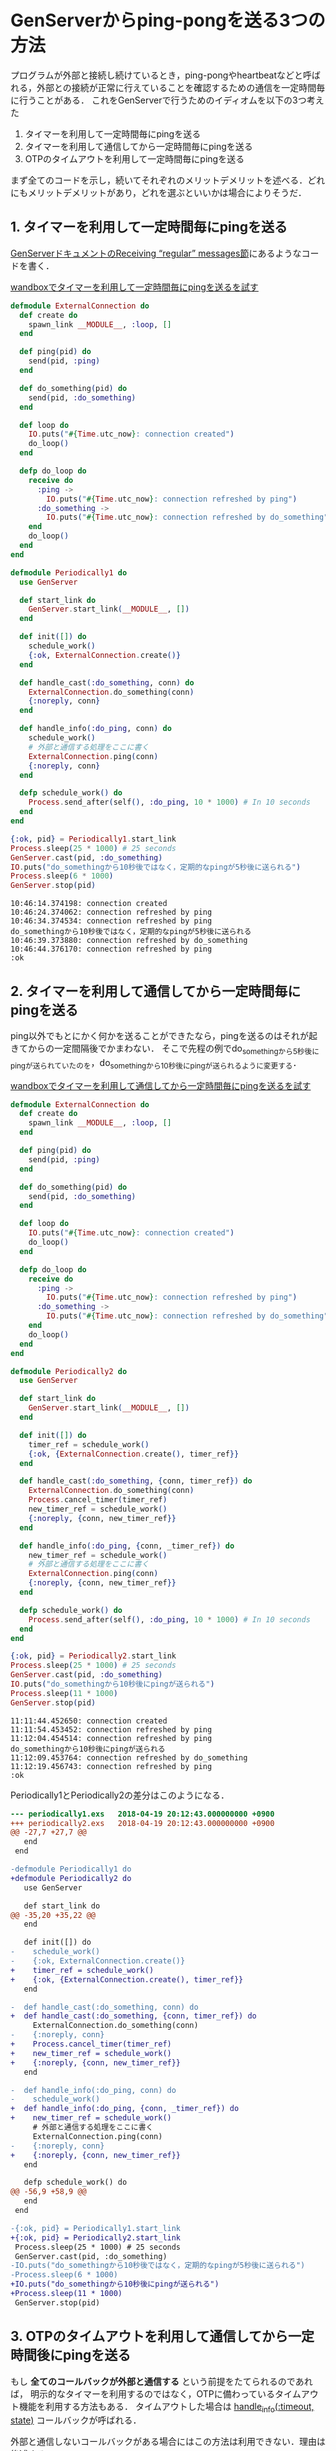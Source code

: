 * GenServerからping-pongを送る3つの方法

プログラムが外部と接続し続けているとき，ping-pongやheartbeatなどと呼ばれる，外部との接続が正常に行えていることを確認するための通信を一定時間毎に行うことがある．
これをGenServerで行うためのイディオムを以下の3つ考えた

1. タイマーを利用して一定時間毎にpingを送る
2. タイマーを利用して通信してから一定時間毎にpingを送る
3. OTPのタイムアウトを利用して一定時間毎にpingを送る

まず全てのコードを示し，続いてそれぞれのメリットデメリットを述べる．どれにもメリットデメリットがあり，どれを選ぶといいかは場合によりそうだ．

** 1. タイマーを利用して一定時間毎にpingを送る

[[https://hexdocs.pm/elixir/1.6.4/GenServer.html#module-receiving-regular-messages][GenServerドキュメントのReceiving “regular” messages節]]にあるようなコードを書く．

[[https://wandbox.org/permlink/g54xKZ4XGAy5zue4][wandboxでタイマーを利用して一定時間毎にpingを送るを試す]]

#+begin_src elixir :exports both :tangle periodically1.exs
defmodule ExternalConnection do
  def create do
    spawn_link __MODULE__, :loop, []
  end

  def ping(pid) do
    send(pid, :ping)
  end

  def do_something(pid) do
    send(pid, :do_something)
  end

  def loop do
    IO.puts("#{Time.utc_now}: connection created")
    do_loop()
  end

  defp do_loop do
    receive do
      :ping ->
        IO.puts("#{Time.utc_now}: connection refreshed by ping")
      :do_something ->
        IO.puts("#{Time.utc_now}: connection refreshed by do_something")
    end
    do_loop()
  end
end

defmodule Periodically1 do
  use GenServer

  def start_link do
    GenServer.start_link(__MODULE__, [])
  end

  def init([]) do
    schedule_work()
    {:ok, ExternalConnection.create()}
  end

  def handle_cast(:do_something, conn) do
    ExternalConnection.do_something(conn)
    {:noreply, conn}
  end

  def handle_info(:do_ping, conn) do
    schedule_work()
    # 外部と通信する処理をここに書く
    ExternalConnection.ping(conn)
    {:noreply, conn}
  end

  defp schedule_work() do
    Process.send_after(self(), :do_ping, 10 * 1000) # In 10 seconds
  end
end

{:ok, pid} = Periodically1.start_link
Process.sleep(25 * 1000) # 25 seconds
GenServer.cast(pid, :do_something)
IO.puts("do_somethingから10秒後ではなく，定期的なpingが5秒後に送られる")
Process.sleep(6 * 1000)
GenServer.stop(pid)
#+end_src

#+RESULTS:
: 10:46:14.374198: connection created
: 10:46:24.374062: connection refreshed by ping
: 10:46:34.374534: connection refreshed by ping
: do_somethingから10秒後ではなく，定期的なpingが5秒後に送られる
: 10:46:39.373880: connection refreshed by do_something
: 10:46:44.376170: connection refreshed by ping
: :ok

** 2. タイマーを利用して通信してから一定時間毎にpingを送る

ping以外でもとにかく何かを送ることができたなら，pingを送るのはそれが起きてからの一定間隔後でかまわない．
そこで先程の例でdo_somethingから5秒後にpingが送られていたのを，do_somethingから10秒後にpingが送られるように変更する．

[[https://wandbox.org/permlink/fNb74UlTIY1i5oT4][wandboxでタイマーを利用して通信してから一定時間毎にpingを送るを試す]]

#+begin_src elixir :exports both :tangle periodically2.exs
defmodule ExternalConnection do
  def create do
    spawn_link __MODULE__, :loop, []
  end

  def ping(pid) do
    send(pid, :ping)
  end

  def do_something(pid) do
    send(pid, :do_something)
  end

  def loop do
    IO.puts("#{Time.utc_now}: connection created")
    do_loop()
  end

  defp do_loop do
    receive do
      :ping ->
        IO.puts("#{Time.utc_now}: connection refreshed by ping")
      :do_something ->
        IO.puts("#{Time.utc_now}: connection refreshed by do_something")
    end
    do_loop()
  end
end

defmodule Periodically2 do
  use GenServer

  def start_link do
    GenServer.start_link(__MODULE__, [])
  end

  def init([]) do
    timer_ref = schedule_work()
    {:ok, {ExternalConnection.create(), timer_ref}}
  end

  def handle_cast(:do_something, {conn, timer_ref}) do
    ExternalConnection.do_something(conn)
    Process.cancel_timer(timer_ref)
    new_timer_ref = schedule_work()
    {:noreply, {conn, new_timer_ref}}
  end

  def handle_info(:do_ping, {conn, _timer_ref}) do
    new_timer_ref = schedule_work()
    # 外部と通信する処理をここに書く
    ExternalConnection.ping(conn)
    {:noreply, {conn, new_timer_ref}}
  end

  defp schedule_work() do
    Process.send_after(self(), :do_ping, 10 * 1000) # In 10 seconds
  end
end

{:ok, pid} = Periodically2.start_link
Process.sleep(25 * 1000) # 25 seconds
GenServer.cast(pid, :do_something)
IO.puts("do_somethingから10秒後にpingが送られる")
Process.sleep(11 * 1000)
GenServer.stop(pid)
#+end_src

#+RESULTS:
#+begin_example
11:11:44.452650: connection created
11:11:54.453452: connection refreshed by ping
11:12:04.454514: connection refreshed by ping
do_somethingから10秒後にpingが送られる
11:12:09.453764: connection refreshed by do_something
11:12:19.456743: connection refreshed by ping
:ok
#+end_example

Periodically1とPeriodically2の差分はこのようになる．

#+begin_src diff
--- periodically1.exs	2018-04-19 20:12:43.000000000 +0900
+++ periodically2.exs	2018-04-19 20:12:43.000000000 +0900
@@ -27,7 +27,7 @@
   end
 end

-defmodule Periodically1 do
+defmodule Periodically2 do
   use GenServer

   def start_link do
@@ -35,20 +35,22 @@
   end

   def init([]) do
-    schedule_work()
-    {:ok, ExternalConnection.create()}
+    timer_ref = schedule_work()
+    {:ok, {ExternalConnection.create(), timer_ref}}
   end

-  def handle_cast(:do_something, conn) do
+  def handle_cast(:do_something, {conn, timer_ref}) do
     ExternalConnection.do_something(conn)
-    {:noreply, conn}
+    Process.cancel_timer(timer_ref)
+    new_timer_ref = schedule_work()
+    {:noreply, {conn, new_timer_ref}}
   end

-  def handle_info(:do_ping, conn) do
-    schedule_work()
+  def handle_info(:do_ping, {conn, _timer_ref}) do
+    new_timer_ref = schedule_work()
     # 外部と通信する処理をここに書く
     ExternalConnection.ping(conn)
-    {:noreply, conn}
+    {:noreply, {conn, new_timer_ref}}
   end

   defp schedule_work() do
@@ -56,9 +58,9 @@
   end
 end

-{:ok, pid} = Periodically1.start_link
+{:ok, pid} = Periodically2.start_link
 Process.sleep(25 * 1000) # 25 seconds
 GenServer.cast(pid, :do_something)
-IO.puts("do_somethingから10秒後ではなく，定期的なpingが5秒後に送られる")
-Process.sleep(6 * 1000)
+IO.puts("do_somethingから10秒後にpingが送られる")
+Process.sleep(11 * 1000)
 GenServer.stop(pid)
#+end_src

** 3. OTPのタイムアウトを利用して通信してから一定時間後にpingを送る

もし *全てのコールバックが外部と通信する* という前提をたてられるのであれば，
明示的なタイマーを利用するのではなく，OTPに備わっているタイムアウト機能を利用する方法もある．
タイムアウトした場合は [[https://hexdocs.pm/elixir/1.6.4/GenServer.html#c:handle_info/2][handle_info(:timeout, state)]] コールバックが呼ばれる．

外部と通信しないコールバックがある場合にはこの方法は利用できない．理由は後述する．

[[https://wandbox.org/permlink/jId7ULIxqNWVVpHp][wandboxでOTPのタイムアウトを利用して一定時間毎にpingを送るを試す]]

#+begin_src elixir :exports both :tangle periodically3.exs
defmodule ExternalConnection do
  def create do
    spawn_link __MODULE__, :loop, []
  end

  def ping(pid) do
    send(pid, :ping)
  end

  def do_something(pid) do
    send(pid, :do_something)
  end

  def loop do
    IO.puts("#{Time.utc_now}: connection created")
    do_loop()
  end

  defp do_loop do
    receive do
      :ping ->
        IO.puts("#{Time.utc_now}: connection refreshed by ping")
      :do_something ->
        IO.puts("#{Time.utc_now}: connection refreshed by do_something")
    end
    do_loop()
  end
end

defmodule Periodically3 do
  use GenServer

  def start_link do
    GenServer.start_link(__MODULE__, [])
  end

  def init([]) do
    {:ok, ExternalConnection.create(), 10 * 1000}
  end

  def handle_cast(:do_something, conn) do
    ExternalConnection.do_something(conn)
    {:noreply, conn, 10 * 1000}
  end

  def handle_info(:timeout, conn) do
    # 外部と通信する処理をここに書く
    ExternalConnection.ping(conn)
    {:noreply, conn, 10 * 1000}
  end
end

{:ok, pid} = Periodically3.start_link
Process.sleep(25 * 1000) # 25 seconds
GenServer.cast(pid, :do_something)
IO.puts("do_somethingから10秒後にpingが送られる")
Process.sleep(11 * 1000)
GenServer.stop(pid)
#+end_src

#+RESULTS:
#+begin_example
11:28:02.051877: connection created
11:28:12.052628: connection refreshed by ping
11:28:22.053611: connection refreshed by ping
do_somethingから10秒後にpingが送られる
11:28:27.052555: connection refreshed by do_something
11:28:37.053755: connection refreshed by ping
:ok
#+end_example

Periodically1とPeriodically3の差分はこのようになる．
タイマーに関するコードが全て消去できているのがわかるだろう．

#+begin_src diff
--- periodically1.exs	2018-04-19 20:25:33.000000000 +0900
+++ periodically3.exs	2018-04-19 20:25:33.000000000 +0900
@@ -27,7 +27,7 @@
   end
 end

-defmodule Periodically1 do
+defmodule Periodically3 do
   use GenServer

   def start_link do
@@ -35,30 +35,24 @@
   end

   def init([]) do
-    schedule_work()
-    {:ok, ExternalConnection.create()}
+    {:ok, ExternalConnection.create(), 10 * 1000}
   end

   def handle_cast(:do_something, conn) do
     ExternalConnection.do_something(conn)
-    {:noreply, conn}
+    {:noreply, conn, 10 * 1000}
   end

-  def handle_info(:do_ping, conn) do
-    schedule_work()
+  def handle_info(:timeout, conn) do
     # 外部と通信する処理をここに書く
     ExternalConnection.ping(conn)
-    {:noreply, conn}
-  end
-
-  defp schedule_work() do
-    Process.send_after(self(), :do_ping, 10 * 1000) # In 10 seconds
+    {:noreply, conn, 10 * 1000}
   end
 end

-{:ok, pid} = Periodically1.start_link
+{:ok, pid} = Periodically3.start_link
 Process.sleep(25 * 1000) # 25 seconds
 GenServer.cast(pid, :do_something)
-IO.puts("do_somethingから10秒後ではなく，定期的なpingが5秒後に送られる")
-Process.sleep(6 * 1000)
+IO.puts("do_somethingから10秒後にpingが送られる")
+Process.sleep(11 * 1000)
 GenServer.stop(pid)
#+end_src

*** 外部と通信しないコールバックがある場合にはこの方法は利用できない

先程外部と通信しないコールバックがある場合にはこの方法は利用できないと述べた，その理由を説明する．
例えば外部と通信しない =def handle_call(:get, conn)= を追加する．

#+begin_src elixir
defmodule Periodically3 do
  use GenServer

  def start_link do
    GenServer.start_link(__MODULE__, [])
  end

  def init([]) do
    {:ok, ExternalConnection.create(), 10 * 1000}
  end

  # 追加
  def handle_call(:get, conn) do
    {:ok, conn, conn}
  end

  def handle_cast(:do_something, conn) do
    ExternalConnection.do_something(conn)
    {:noreply, conn, 10 * 1000}
  end

  def handle_info(:timeout, conn) do
    # 外部と通信する処理をここに書く
    ExternalConnection.ping(conn)
    {:noreply, conn, 10 * 1000}
  end
end
#+end_src

=handle_call= が呼ばれたときタイマーはどのように設定しなおせばよいか．
前回外部と通信した時間から， =handle_call= が呼ばれた時間までに経過した時間を差し引いて，次のタイマーを設定したい．
しかしそれを知ることはできない．

改めて同じ時間のタイムアウトを設定することはできるが，外部と通信する時間間隔は広がってしまう．

** まとめ

- 1. タイマーを利用して一定時間毎にpingを送る
  - メリット
    - コードが明示的で，タイマーが存在するのだなというのが伝わりやすい
    - =schedule_work()= を =init= と =handle_info(:do_ping, state)= の2箇所に書いておけば，通常の処理ではタイマーを気にしなくてよい
    - GenServerのstateにタイマーを保持しなくてもよく変数を一つ抑制できる
  - デメリット
    - pingは通常の通信と独立して一定間隔で行われるために，本来は必要ないpingが送られることも多い
- 2. タイマーを利用して通信してから一定時間毎にpingを送る
  - メリット
    - コードが明示的で，タイマーが存在するのだなというのが伝わりやすい
    - 前回通信時からの経過時間で賢くpingできる
  - デメリット
    - タイマーをキャンセルする準備のため，GenServerのstateに一つ変数を追加しなければいけない( =timer_ref= )
    - タイマーキャンセルとタイマー再スケジュールを通信がある全ての処理で明示的に行わなければいけない
- 3. OTPのタイムアウトを利用して通信してから一定時間後にpingを送る
  - メリット
    - タイマーのコードがないため，pingではない通信の記述に着目しやすい
    - 前回通信時からの経過時間で賢くpingできる
  - デメリット
    - 他の2つに比べて制約条件が増えている
    - GenServerの知識がないと何が起こっているのかわかりにくい
    - 通信がある全ての処理のコールバックにタイムアウトを記述しなければいけない
    - タイムアウトをタイマーの役割として利用してしまうと，タイムアウトを他の役割で利用するときにコードが複雑になる

どれも長短あり悩ましい．

私は個人プログラムでは制約があるがまず3を検討するだろう．

ただタイマーをタイマーと明示することは，コードを一瞥したときに「タイマーがあるんだ」と意識させる意義のあることのようにも思えるので，広く使われたいプログラムでは1や2を使うかもしれない．

あなたはどのpingを利用するだろうか．その理由と共に教えてほしい．また他の方法も思いつけばぜひ教えてほしい．
